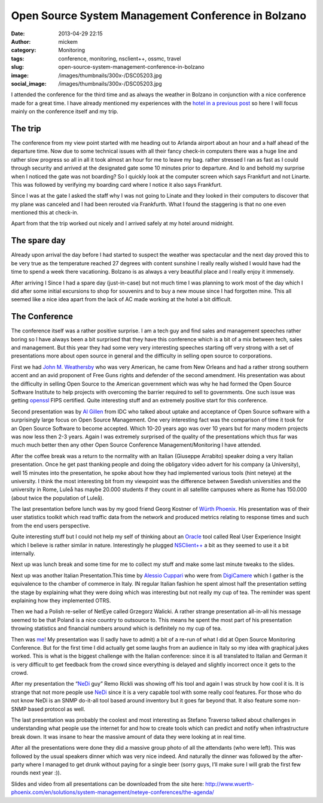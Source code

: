 Open Source System Management Conference in Bolzano
###################################################
:date: 2013-04-29 22:15
:author: mickem
:category: Monitoring
:tags: conference, monitoring, nsclient++, ossmc, travel
:slug: open-source-system-management-conference-in-bolzano
:image: /images/thumbnails/300x-/DSC05203.jpg
:social_image: /images/thumbnails/300x-/DSC05203.jpg

I attended the conference for the third time and as always
the weather in Bolzano in conjunction with a nice conference made for a
great time. I have already mentioned my experiences with the `hotel in a
previous post <http://blog.medin.name/?p=901>`__ so here I will focus
mainly on the conference itself and my trip.

.. PELICAN_END_SUMMARY

The trip
--------

|DSC05209|\ The conference from my view point started with me heading
out to Arlanda airport about an hour and a half ahead of the departure
time. Now due to some technical issues with all their fancy check-in
computers there was a huge line and rather slow progress so all in all
it took almost an hour for me to leave my bag. rather stressed I ran as
fast as I could through security and arrived at the designated gate some
10 minutes prior to departure. And lo and behold my surprise when I
noticed the gate was not boarding? So I quickly look at the computer
screen which says Frankfurt and not Linarte. This was followed by
verifying my boarding card where I notice it also says Frankfurt.

Since I was at the gate I asked the staff why I was not going to Linate
and they looked in their computers to discover that my plane was
canceled and I had been rerouted via Frankfurth. What I found the
staggering is that no one even mentioned this at check-in.

Apart from that the trip worked out nicely and I arrived safely at my
hotel around midnight.

The spare day
-------------

|DSC05006|\ Already upon arrival the day before I had started to suspect
the weather was spectacular and the next day proved this to be very true
as the temperature reached 27 degrees with content sunshine I really
really wished I would have had the time to spend a week there
vacationing. Bolzano is as always a very beautiful place and I really
enjoy it immensely.

After arriving I Since I had a spare day (just-in-case) but not much
time I was planning to work most of the day which I did after some
initial excursions to shop for souvenirs and to buy a new mouse since I
had forgotten mine. This all seemed like a nice idea apart from the lack
of AC made working at the hotel a bit difficult.

The Conference
--------------

|DSC05108|\ The conference itself was a rather positive surprise. I am a
tech guy and find sales and management speeches rather boring so I have
always been a bit surprised that they have this conference which is a
bit of a mix between tech, sales and management. But this year they had
some very very interesting speeches starting off very strong with a set
of presentations more about open source in general and the difficulty in
selling open source to corporations.

|DSC05077|\ First we had `John M.
Weathersby <https://twitter.com/jmwossi>`__ who was very American, he
came from New Orleans and had a rather strong southern accent and an
avid proponent of Free Guns rights and defender of the second amendment.
His presentation was about the difficulty in selling Open Source to the
American government which was why he had formed the Open Source Software
Institute to help projects with overcoming the barrier required to sell
to governments. One such issue was getting
`openssl <http://www.openssl.org>`__ FIPS certified. Quite interesting
stuff and an extremely positive start for this conference.

|DSC05090|\ Second presentation was by `Al
Gillen <https://twitter.com/algillen>`__ from IDC who talked about
uptake and acceptance of Open Source software with a surprisingly large
focus on Open Source Management. One very interesting fact was the
comparison of time it took for an Open Source Software to become
accepted. Which 10-20 years ago was over 10 years but for many modern
projects was now less then 2-3 years. Again I was extremely surprised of
the quality of the presentations which thus far was much much better
then any other Open Source Conference Management/Monitoring I have
attended.

|DSC05111|\ After the coffee break was a return to the normality with an
Italian (Giuseppe Arrabito) speaker doing a very Italian presentation.
Once he get past thanking people and doing the obligatory video advert
for his company (a University), well 15 minutes into the presentation,
he spoke about how they had implemented various tools (hint neteye) at
the university. I think the most interesting bit from my viewpoint was
the difference between Swedish universities and the university in Rome,
Luleå has maybe 20.000 students if they count in all satellite campuses
where as Rome has 150.000 (about twice the population of Luleå).

|DSC05134|\ The last presentation before lunch was by my good friend
Georg Kostner of `Würth Phoenix <http://www.wuerth-phoenix.com/en/>`__.
His presentation was of their user statistics toolkit which read traffic
data from the network and produced metrics relating to response times
and such from the end users perspective.

Quite interesting stuff but I could not help my self of thinking about
an `Oracle <http://oracle.com/>`__ tool called Real User Experience
Insight which I believe is rather similar in nature. Interestingly he
plugged `NSClient++ <http://nsclient.org/>`__ a bit as they seemed to
use it a bit internally.

Next up was lunch break and some time for me to collect my stuff and
make some last minute tweaks to the slides.

|DSC05148|\ Next up was another Italian Presentation.This time by
`Alessio Cuppari <https://twitter.com/AlessioCuppari>`__ who were from
`DigiCamere <http://www.digicamere.it/>`__ which I gather is the
equivalence to the chamber of commerce in Italy. IN regular Italian
fashion he spent almost half the presentation setting the stage by
explaining what they were doing which was interesting but not really my
cup of tea. The reminder was spent explaining how they implemented OTRS.

|DSC05163|\ Then we had a Polish re-seller of NetEye called Grzegorz
Walicki. A rather strange presentation all-in-all his message seemed to
be that Poland is a nice country to outsource to. This means he spent
the most part of his presentation throwing statistics and financial
numbers around which is definitely no my cup of tea.

|DSC05171|\ Then was `me <https://twitter.com/mickem>`__! My
presentation was (I sadly have to admit) a bit of a re-run of what I did
at Open Source Monitoring Conference. But for the first time I did
actually get some laughs from an audience in Italy so my idea with
graphical jukes worked. This is what is the biggest challenge with the
Italian conference: since it is all translated to Italian and German it
is very difficult to get feedback from the crowd since everything is
delayed and slightly incorrect once it gets to the crowd.

|DSC05183|\ After my presentation the “\ `NeDi <http://www.nedi.ch/>`__
guy” Remo Rickli was showing off his tool and again I was struck by how
cool it is. It is strange that not more people use
`NeDi <http://www.nedi.ch/>`__ since it is a very capable tool with some
really cool features. For those who do not know NeDi is an SNMP
do-it-all tool based around inventory but it goes far beyond that. It
also feature some non-SNMP based protocol as well.

|DSC05191|\ The last presentation was probably the coolest and most
interesting as Stefano Traverso talked about challenges in understanding
what people use the internet for and how to create tools which can
predict and notify when infrastructure break down. It was insane to hear
the massive amount of data they were looking at in real time.

After all the presentations were done they did a massive group photo of
all the attendants (who were left). This was followed by the usual
speakers dinner which was very nice indeed. And naturally the dinner was
followed by the after-party where I managed to get drunk without paying
for a single beer (sorry guys, I’ll make sure I will grab the first few
rounds next year :)).

|DSC05202|

Slides and video from all presentations can be downloaded from the site
here:
http://www.wuerth-phoenix.com/en/solutions/system-management/neteye-conferences/the-agenda/

.. |DSC05209| image:: /images/thumbnails/300x-/DSC05209.jpg
.. |DSC05006| image:: /images/thumbnails/300x-/DSC05006.jpg
.. |DSC05108| image:: /images/thumbnails/300x-/DSC05108.jpg
.. |DSC05077| image:: /images/thumbnails/300x-/DSC05077.jpg
.. |DSC05090| image:: /images/thumbnails/300x-/DSC05090.jpg
.. |DSC05111| image:: /images/thumbnails/300x-/DSC05111.jpg
.. |DSC05134| image:: /images/thumbnails/300x-/DSC05134.jpg
.. |DSC05148| image:: /images/thumbnails/300x-/DSC05148.jpg
.. |DSC05163| image:: /images/thumbnails/300x-/DSC05163.jpg
.. |DSC05171| image:: /images/thumbnails/300x-/DSC05171.jpg
.. |DSC05183| image:: /images/thumbnails/300x-/DSC05183.jpg
.. |DSC05191| image:: /images/thumbnails/300x-/DSC05191.jpg
.. |DSC05202| image:: /images/thumbnails/300x-/DSC05202.jpg
